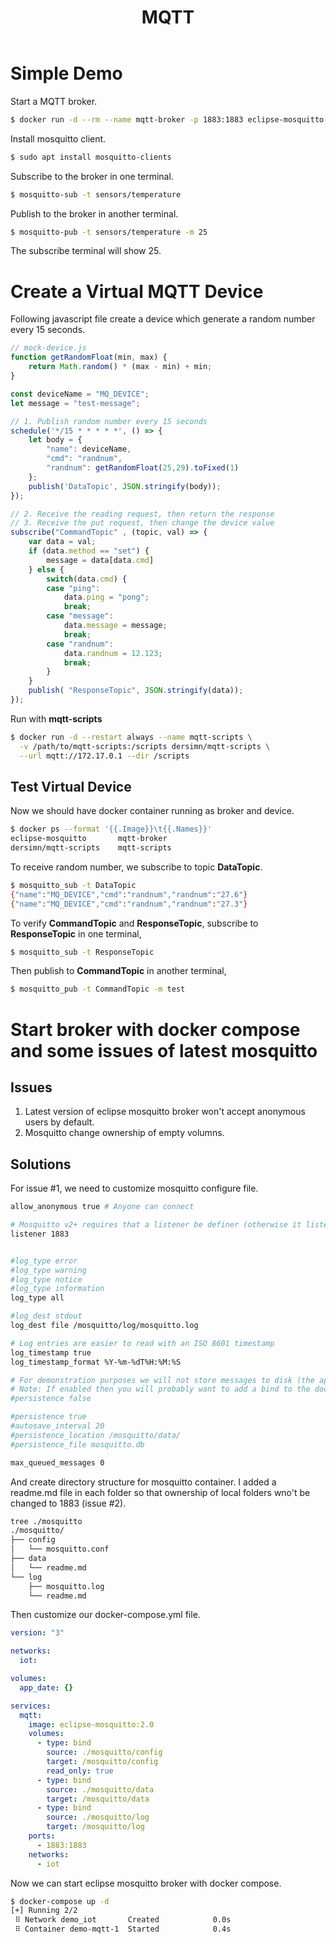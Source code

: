 #+TITLE: MQTT
#+HTML_HEAD: <link rel="stylesheet" type="text/css" href="css/article.css" />
#+HTML_HEAD: <link rel="stylesheet" type="text/css" href="css/toc.css" />

* Simple Demo

Start a MQTT broker.

#+BEGIN_SRC bash
$ docker run -d --rm --name mqtt-broker -p 1883:1883 eclipse-mosquitto
#+END_SRC

Install mosquitto client.
#+BEGIN_SRC bash
$ sudo apt install mosquitto-clients
#+END_SRC

Subscribe to the broker in one terminal.
#+BEGIN_SRC bash
$ mosquitto-sub -t sensors/temperature
#+END_SRC

Publish to the broker in another terminal.
#+BEGIN_SRC bash
$ mosquitto-pub -t sensors/temperature -m 25
#+END_SRC

The subscribe terminal will show 25.

* Create a Virtual MQTT Device

Following javascript file create a device which generate a random number every 15 seconds.
#+BEGIN_SRC js
// mock-device.js
function getRandomFloat(min, max) {
    return Math.random() * (max - min) + min;
}

const deviceName = "MQ_DEVICE";
let message = "test-message";

// 1. Publish random number every 15 seconds
schedule('*/15 * * * * *', () => {
    let body = {
        "name": deviceName,
        "cmd": "randnum",
        "randnum": getRandomFloat(25,29).toFixed(1)
    };
    publish('DataTopic', JSON.stringify(body));
});

// 2. Receive the reading request, then return the response
// 3. Receive the put request, then change the device value
subscribe("CommandTopic" , (topic, val) => {
    var data = val;
    if (data.method == "set") {
        message = data[data.cmd]
    } else {
        switch(data.cmd) {
        case "ping":
            data.ping = "pong";
            break;
        case "message":
            data.message = message;
            break;
        case "randnum":
            data.randnum = 12.123;
            break;
        }
    }
    publish( "ResponseTopic", JSON.stringify(data));
});
#+END_SRC

Run with *mqtt-scripts*
#+BEGIN_SRC bash
$ docker run -d --restart always --name mqtt-scripts \
  -v /path/to/mqtt-scripts:/scripts dersimn/mqtt-scripts \
  --url mqtt://172.17.0.1 --dir /scripts
#+END_SRC

** Test Virtual Device

Now we should have docker container running as broker and device.
#+BEGIN_SRC bash
$ docker ps --format '{{.Image}}\t{{.Names}}'
eclipse-mosquitto       mqtt-broker
dersimn/mqtt-scripts    mqtt-scripts
#+END_SRC

To receive random number, we subscribe to topic *DataTopic*.
#+BEGIN_SRC bash
$ mosquitto_sub -t DataTopic
{"name":"MQ_DEVICE","cmd":"randnum","randnum":"27.6"}
{"name":"MQ_DEVICE","cmd":"randnum","randnum":"27.3"}
#+END_SRC

To verify *CommandTopic* and *ResponseTopic*, subscribe to *ResponseTopic* in one terminal,
#+BEGIN_SRC bash
$ mosquitto_sub -t ResponseTopic
#+END_SRC

Then publish to *CommandTopic* in another terminal,
#+BEGIN_SRC bash
$ mosquitto_pub -t CommandTopic -m test
#+END_SRC

* Start broker with docker compose and some issues of latest mosquitto

** Issues

1. Latest version of eclipse mosquitto broker won't accept anonymous users by default.
2. Mosquitto change ownership of empty volumns.

** Solutions
For issue #1, we need to customize mosquitto configure file.

#+BEGIN_SRC bash
allow_anonymous true # Anyone can connect

# Mosquitto v2+ requires that a listener be definer (otherwise it listens on loopback)
listener 1883


#log_type error
#log_type warning
#log_type notice
#log_type information
log_type all

#log_dest stdout
log_dest file /mosquitto/log/mosquitto.log

# Log entries are easier to read with an ISO 8601 timestamp
log_timestamp true
log_timestamp_format %Y-%m-%dT%H:%M:%S

# For demonstration purposes we will not store messages to disk (the appropriate value depends upon what you are testing)
# Note: If enabled then you will probably want to add a bind to the docker-compose.yml so the persistence_file is retained.
#persistence false

#persistence true
#autosave_interval 20
#persistence_location /mosquitto/data/
#persistence_file mosquitto.db

max_queued_messages 0
#+END_SRC

And create directory structure for mosquitto container. I added a readme.md file in each folder so that ownership of local folders wno't be changed to 1883 (issue #2).
#+BEGIN_SRC bash
tree ./mosquitto
./mosquitto/
├── config
│   └── mosquitto.conf
├── data
│   └── readme.md
└── log
    ├── mosquitto.log
    └── readme.md
#+END_SRC

Then customize our docker-compose.yml file.

#+BEGIN_SRC yml
version: "3"

networks:
  iot:

volumes:
  app_date: {}

services:
  mqtt:
    image: eclipse-mosquitto:2.0
    volumes:
      - type: bind
        source: ./mosquitto/config
        target: /mosquitto/config
        read_only: true
      - type: bind
        source: ./mosquitto/data
        target: /mosquitto/data
      - type: bind
        source: ./mosquitto/log
        target: /mosquitto/log
    ports:
      - 1883:1883
    networks:
      - iot
#+END_SRC

Now we can start eclipse mosquitto broker with docker compose.

#+BEGIN_SRC bash
$ docker-compose up -d
[+] Running 2/2
 ⠿ Network demo_iot       Created            0.0s
 ⠿ Container demo-mqtt-1  Started            0.4s
#+END_SRC
